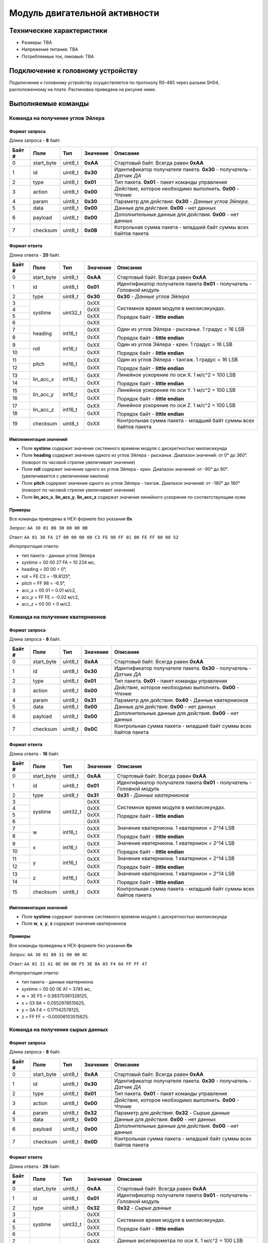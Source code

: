 ###########################
Модуль двигательной активности
###########################

.. image:: images/module_bno055.jpg

==========================
Технические характеристики
==========================

* Размеры: TBA

* Напряжение питания: TBA

* Потребляемые ток, пиковый: TBA

==========================
Подключение к головному устройству
==========================

Подключение к головному устройству осуществляется по протоколу RS-485 через разъем SH04, расположенному на плате. Распиновка приведена на рисунке ниже.

.. image:: images/sh04w.png

==========================
Выполняемые команды
==========================

**************************
Команда на получение углов Эйлера
**************************

Формат запроса
==========================

Длина запроса - **8** байт.

+--------+-------------+----------------+---------------+----------------------------------------------------------------+
| Байт # | Поле        | Тип            | Значение      | Описание                                                       |
+========+=============+================+===============+================================================================+
| 0      | start_byte  | uint8_t        | **0xAA**      | Стартовый байт.                                                |
|        |             |                |               | Всегда равен **0xAA**                                          |
+--------+-------------+----------------+---------------+----------------------------------------------------------------+
| 1      | id          | uint8_t        | **0x30**      | Идентификатор получателя пакета.                               |
|        |             |                |               | **0x30** - получатель - *Датчик ДА*                            |
+--------+-------------+----------------+---------------+----------------------------------------------------------------+
| 2      | type        | uint8_t        | **0x01**      | Тип пакета.                                                    |
|        |             |                |               | **0x01** - пакет команды управления                            |
+--------+-------------+----------------+---------------+----------------------------------------------------------------+
| 3      | action      | uint8_t        | **0x00**      | *Действие*, которое необходимо выполнить.                      |
|        |             |                |               | **0x00** - *Чтение*                                            |
+--------+-------------+----------------+---------------+----------------------------------------------------------------+
| 4      | param       | uint8_t        | **0x30**      | Параметр для *действия*.                                       |
|        |             |                |               | **0x30** - *Данные углов Эйлера*.                              |
+--------+-------------+----------------+---------------+----------------------------------------------------------------+
| 5      | data        | uint8_t        | **0x00**      | Данные для *действия*.                                         |
|        |             |                |               | **0x00** - нет данных                                          |
+--------+-------------+----------------+---------------+----------------------------------------------------------------+
| 6      | payload     | uint8_t        | **0x00**      | Дополнительные данные для *действия*.                          |
|        |             |                |               | **0x00** - нет данных                                          |
+--------+-------------+----------------+---------------+----------------------------------------------------------------+
| 7      | checksum    | uint8_t        | **0x0B**      | Котрольная сумма пакета - младший                              |
|        |             |                |               | байт суммы всех байтов пакета                                  |
+--------+-------------+----------------+---------------+----------------------------------------------------------------+

Формат ответа
==========================

Длина ответа - **20** байт.

+--------+-------------+----------------+---------------+----------------------------------------------------------------+
| Байт # | Поле        | Тип            | Значение      | Описание                                                       |
+========+=============+================+===============+================================================================+
| 0      | start_byte  | uint8_t        | **0xAA**      | Стартовый байт. Всегда равен **0xAA**                          |
+--------+-------------+----------------+---------------+----------------------------------------------------------------+
| 1      | id          | uint8_t        | **0x01**      | Идентификатор получателя пакета                                |
|        |             |                |               | **0x01** - получатель - *Головной модуль*                      |
+--------+-------------+----------------+---------------+----------------------------------------------------------------+
| 2      | type        | uint8_t        | **0x30**      | **0x30** - *Данные углов Эйлера*                               |
+--------+-------------+----------------+---------------+----------------------------------------------------------------+
| 3      | systime     | uint32_t       | 0xXX          | Системное время модуля в миллисекундах.                        |
+--------+             +                +---------------+                                                                +
| 4      |             |                | 0xXX          | Порядок байт - **little endian**                               |
+--------+             +                +---------------+                                                                +
| 5      |             |                | 0xXX          |                                                                |
+--------+             +                +---------------+                                                                +
| 6      |             |                | 0xXX          |                                                                |
+--------+-------------+----------------+---------------+----------------------------------------------------------------+
| 7      | heading     | int16_t        | 0xXX          | Один из углов Эйлера - рысканье. 1 градус = 16 LSB             |
+--------+             +                +---------------+                                                                +
| 8      |             |                | 0xXX          | Порядок байт - **little endian**                               |
+--------+-------------+----------------+---------------+----------------------------------------------------------------+
| 9      | roll        | int16_t        | 0xXX          | Один из углов Эйлера - крен. 1 градус = 16 LSB                 |
+--------+             +                +---------------+                                                                +
| 10     |             |                | 0xXX          | Порядок байт - **little endian**                               |
+--------+-------------+----------------+---------------+----------------------------------------------------------------+
| 11     | pitch       | int16_t        | 0xXX          | Один из углов Эйлера - тангаж. 1 градус = 16 LSB               |
+--------+             +                +---------------+                                                                +
| 12     |             |                | 0xXX          | Порядок байт - **little endian**                               |
+--------+-------------+----------------+---------------+----------------------------------------------------------------+
| 13     | lin_acc_x   | int16_t        | 0xXX          | Линейное ускорение по оси X. 1 м/с^2 = 100 LSB                 |
+--------+             +                +---------------+                                                                +
| 14     |             |                | 0xXX          | Порядок байт - **little endian**                               |
+--------+-------------+----------------+---------------+----------------------------------------------------------------+
| 15     | lin_acc_y   | int16_t        | 0xXX          | Линейное ускорение по оси Y. 1 м/с^2 = 100 LSB                 |
+--------+             +                +---------------+                                                                +
| 16     |             |                | 0xXX          | Порядок байт - **little endian**                               |
+--------+-------------+----------------+---------------+----------------------------------------------------------------+
| 17     | lin_acc_z   | int16_t        | 0xXX          | Линейное ускорение по оси Z. 1 м/с^2 = 100 LSB                 |
+--------+             +                +---------------+                                                                +
| 18     |             |                | 0xXX          | Порядок байт - **little endian**                               |
+--------+-------------+----------------+---------------+----------------------------------------------------------------+
| 19     | checksum    | uint8_t        | 0xXX          | Контрольная сумма пакета - младший                             |
|        |             |                |               | байт суммы всех байтов пакета                                  |
+--------+-------------+----------------+---------------+----------------------------------------------------------------+

Имплементация значений
==========================

* Поле **systime** содержит значение системного времени модуля с дискретностью миллисекунда

* Поле **heading** содержит значение одного из углов Эйлера - рысканье. Диапазон значений: от 0° до 360°. (поворот по часовой стрелке увеличивает значение)

* Поле **roll** содержит значение одного из углов Эйлера - крен. Диапазон значений: от -90° до 90°. (увеличивается с увеличинеим наклона) 

* Поле **pitch** содержит значение одного из углов Эйлера - тангаж. Диапазон значений: от -180° до 180° (поворот по часовой стрелке увеличивает значение)

* Поля **lin_acc_x**, **lin_acc_y**, **lin_acc_z** содержат значения линейного ускорения по соответствующим осям


Примеры
==========================

Все команды приведены в HEX-формате без указания **0x**

*Запрос:* ``AA 30 01 00 30 00 00 0B``

*Ответ:* ``AA 01 30 FA 27 00 00 00 00 C3 FE 98 FF 01 00 FE FF 00 00 52``

*Интерпретация ответа:* 

* тип пакета - данные углов Эйлера

* systime = 00 00 27 FA = 10 234 мc, 

* heading = 00 00 = 0°,

* roll = FE C3 = -19.8125°,

* pitch = FF 98 = -6.5°,

* acc_x = 00 01 = 0.01 м/с2,

* acc_y = FF FE = -0.02 м/с2,

* acc_z = 00 00 = 0 м/с2.


**************************
Команда на получение кватернионов
**************************

Формат запроса
==========================

Длина запроса - **8** байт.

+--------+-------------+----------------+---------------+----------------------------------------------------------------+
| Байт # | Поле        | Тип            | Значение      | Описание                                                       |
+========+=============+================+===============+================================================================+
| 0      | start_byte  | uint8_t        | **0xAA**      | Стартовый байт.                                                |
|        |             |                |               | Всегда равен **0xAA**                                          |
+--------+-------------+----------------+---------------+----------------------------------------------------------------+
| 1      | id          | uint8_t        | **0x30**      | Идентификатор получателя пакета.                               |
|        |             |                |               | **0x30** - получатель - *Датчик ДА*                            |
+--------+-------------+----------------+---------------+----------------------------------------------------------------+
| 2      | type        | uint8_t        | **0x01**      | Тип пакета.                                                    |
|        |             |                |               | **0x01** - пакет команды управления                            |
+--------+-------------+----------------+---------------+----------------------------------------------------------------+
| 3      | action      | uint8_t        | **0x00**      | *Действие*, которое необходимо выполнить.                      |
|        |             |                |               | **0x00** - *Чтение*                                            |
+--------+-------------+----------------+---------------+----------------------------------------------------------------+
| 4      | param       | uint8_t        | **0x31**      | Параметр для *действия*.                                       |
|        |             |                |               | **0x40** - Данные кватернионов                                 |
+--------+-------------+----------------+---------------+----------------------------------------------------------------+
| 5      | data        | uint8_t        | **0x00**      | Данные для *действия*.                                         |
|        |             |                |               | **0x00** - нет данных                                          |
+--------+-------------+----------------+---------------+----------------------------------------------------------------+
| 6      | payload     | uint8_t        | **0x00**      | Дополнительные данные для *действия*.                          |
|        |             |                |               | **0x00** - нет данных                                          |
+--------+-------------+----------------+---------------+----------------------------------------------------------------+
| 7      | checksum    | uint8_t        | **0x0C**      | Контрольная сумма пакета - младший                             |
|        |             |                |               | байт суммы всех байтов пакета                                  |
+--------+-------------+----------------+---------------+----------------------------------------------------------------+

Формат ответа
==========================

Длина ответа - **16** байт.

+--------+-------------+----------------+---------------+----------------------------------------------------------------+
| Байт # | Поле        | Тип            | Значение      | Описание                                                       |
+========+=============+================+===============+================================================================+
| 0      | start_byte  | uint8_t        | **0xAA**      | Стартовый байт. Всегда равен **0xAA**                          |
+--------+-------------+----------------+---------------+----------------------------------------------------------------+
| 1      | id          | uint8_t        | **0x01**      | Идентификатор получателя пакета                                |
|        |             |                |               | **0x01** - получатель - *Головной модуль*                      |
+--------+-------------+----------------+---------------+----------------------------------------------------------------+
| 2      | type        | uint8_t        | **0x31**      | **0x31** - *Данные кватернионов*                               |
+--------+-------------+----------------+---------------+----------------------------------------------------------------+
| 3      | systime     | uint32_t       | 0xXX          | Системное время модуля в миллисекундах.                        |
+--------+             +                +---------------+                                                                +
| 4      |             |                | 0xXX          | Порядок байт - **little endian**                               |
+--------+             +                +---------------+                                                                +
| 5      |             |                | 0xXX          |                                                                |
+--------+             +                +---------------+                                                                +
| 6      |             |                | 0xXX          |                                                                |
+--------+-------------+----------------+---------------+----------------------------------------------------------------+
| 7      | w           | int16_t        | 0xXX          | Значение кватерниона. 1 кватернион = 2^14 LSB                  |
+--------+             +                +---------------+                                                                +
| 8      |             |                | 0xXX          | Порядок байт - **little endian**                               |
+--------+-------------+----------------+---------------+----------------------------------------------------------------+
| 9      | x           | int16_t        | 0xXX          | Значение кватерниона. 1 кватернион = 2^14 LSB                  |
+--------+             +                +---------------+                                                                +
| 10     |             |                | 0xXX          | Порядок байт - **little endian**                               |
+--------+-------------+----------------+---------------+----------------------------------------------------------------+
| 11     | y           | int16_t        | 0xXX          | Значение кватерниона. 1 кватернион = 2^14 LSB                  |
+--------+             +                +---------------+                                                                +
|12      |             |                | 0xXX          | Порядок байт - **little endian**                               |
+--------+-------------+----------------+---------------+----------------------------------------------------------------+
|13      | z           | int16_t        | 0xXX          | Значение кватерниона. 1 кватернион = 2^14 LSB                  |
+--------+             +                +---------------+                                                                +
|14      |             |                | 0xXX          | Порядок байт - **little endian**                               | 
+--------+-------------+----------------+---------------+----------------------------------------------------------------+
|15      | checksum    | uint8_t        | 0xXX          | Контрольная сумма пакета - младший                             |
|        |             |                |               | байт суммы всех байтов пакета                                  |
+--------+-------------+----------------+---------------+----------------------------------------------------------------+

Имплементация значений
==========================

* Поле **systime** содержит значение системного времени модуля с дискретностью миллисекунда

* Поля **w**, **x**, **y**, **z** содержат значения кватернионов


Примеры
==========================

Все команды приведены в HEX-формате без указания **0x**

*Запрос:* ``AA 30 01 00 31 00 00 0C``

*Ответ:* ``AA 01 31 A1 0E 00 00 F5 3E 8A 03 F4 0A FF FF 47``

*Интерпретация ответа:* 

* тип пакета - данные кватерниона

* systime = 00 00 0E A1 = 3745 мс, 

* w = 3E F5 = 0.98370361328125,

* x = 03 8A = 0.0552978515625,

* y = 0A F4 = 0.171142578125,

* z = FF FF = -0.00006103515625.


**************************
Команда на получение сырых данных
**************************

Формат запроса
==========================

Длина запроса - **8** байт.

+--------+-------------+----------------+---------------+----------------------------------------------------------------+
| Байт # | Поле        | Тип            | Значение      | Описание                                                       |
+========+=============+================+===============+================================================================+
| 0      | start_byte  | uint8_t        | **0xAA**      | Стартовый байт.                                                |
|        |             |                |               | Всегда равен **0xAA**                                          |
+--------+-------------+----------------+---------------+----------------------------------------------------------------+
| 1      | id          | uint8_t        | **0x30**      | Идентификатор получателя пакета.                               |
|        |             |                |               | **0x30** - получатель - *Датчик ДА*                            |
+--------+-------------+----------------+---------------+----------------------------------------------------------------+
| 2      | type        | uint8_t        | **0x01**      | Тип пакета.                                                    |
|        |             |                |               | **0x01** - пакет команды управления                            |
+--------+-------------+----------------+---------------+----------------------------------------------------------------+
| 3      | action      | uint8_t        | **0x00**      | *Действие*, которое необходимо выполнить.                      |
|        |             |                |               | **0x00** - *Чтение*                                            |
+--------+-------------+----------------+---------------+----------------------------------------------------------------+
| 4      | param       | uint8_t        | **0x32**      | Параметр для *действия*.                                       |
|        |             |                |               | **0x32** - Сырые данные                                        |
+--------+-------------+----------------+---------------+----------------------------------------------------------------+
| 5      | data        | uint8_t        | **0x00**      | Данные для *действия*.                                         |
|        |             |                |               | **0x00** - нет данных                                          |
+--------+-------------+----------------+---------------+----------------------------------------------------------------+
| 6      | payload     | uint8_t        | **0x00**      | Дополнительные данные для *действия*.                          |
|        |             |                |               | **0x00** - нет данных                                          |
+--------+-------------+----------------+---------------+----------------------------------------------------------------+
| 7      | checksum    | uint8_t        | **0x0D**      | Контрольная сумма пакета - младший                             |
|        |             |                |               | байт суммы всех байтов пакета                                  |
+--------+-------------+----------------+---------------+----------------------------------------------------------------+

Формат ответа
==========================

Длина ответа - **26** байт.

+--------+-------------+----------------+---------------+----------------------------------------------------------------+
| Байт # | Поле        | Тип            | Значение      | Описание                                                       |
+========+=============+================+===============+================================================================+
| 0      | start_byte  | uint8_t        | **0xAA**      | Стартовый байт. Всегда равен **0xAA**                          |
+--------+-------------+----------------+---------------+----------------------------------------------------------------+
| 1      | id          | uint8_t        | **0x01**      | Идентификатор получателя пакета                                |
|        |             |                |               | **0x01** - получатель - *Головной модуль*                      |
+--------+-------------+----------------+---------------+----------------------------------------------------------------+
| 2      | type        | uint8_t        | **0x32**      | **0x32** - *Сырые данные*                                      |
+--------+-------------+----------------+---------------+----------------------------------------------------------------+
| 3      | systime     | uint32_t       | 0xXX          | Системное время модуля в миллисекундах.                        |
+--------+             +                +---------------+                                                                +
| 4      |             |                | 0xXX          | Порядок байт - **little endian**                               |
+--------+             +                +---------------+                                                                +
| 5      |             |                | 0xXX          |                                                                |
+--------+             +                +---------------+                                                                +
| 6      |             |                | 0xXX          |                                                                |
+--------+-------------+----------------+---------------+----------------------------------------------------------------+
| 7      | acc_x       | int16_t        | 0xXX          | Данные акселерометра по оси X. 1 м/с^2 = 100 LSB               |
+--------+             +                +---------------+                                                                +
| 8      |             |                | 0xXX          | Порядок байт - **little endian**                               |
+--------+-------------+----------------+---------------+----------------------------------------------------------------+
| 9      | acc_y       | int16_t        | 0xXX          | Данные акселерометра по оси Y. 1 м/с^2 = 100 LSB               |
+--------+             +                +---------------+                                                                +
| 10     |             |                | 0xXX          | Порядок байт - **little endian**                               |
+--------+-------------+----------------+---------------+----------------------------------------------------------------+
| 11     | acc_z       | int16_t        | 0xXX          | Данные акселерометра по оси Z. 1 м/с^2 = 100 LSB               |
+--------+             +                +---------------+                                                                +
| 12     |             |                | 0xXX          | Порядок байт - **little endian**                               |
+--------+-------------+----------------+---------------+----------------------------------------------------------------+
| 13     | mag_x       | int16_t        | 0xXX          | Данные магнитометра по оси X. 1 мкТ = 16 LSB                   |
+--------+             +                +---------------+                                                                +
| 14     |             |                | 0xXX          | Порядок байт - **little endian**                               |
+--------+-------------+----------------+---------------+----------------------------------------------------------------+
| 15     | mag_y       | int16_t        | 0xXX          | Данные магнитометра по оси Y. 1 мкТ = 16 LSB                   |
+--------+             +                +---------------+                                                                +
| 16     |             |                | 0xXX          | Порядок байт - **little endian**                               |
+--------+-------------+----------------+---------------+----------------------------------------------------------------+
| 17     | mag_z       | int16_t        | 0xXX          | Данные магнитометра по оси Z. 1 мкТ = 16 LSB                   |
+--------+             +                +---------------+                                                                +
| 18     |             |                | 0xXX          | Порядок байт - **little endian**                               |
+--------+-------------+----------------+---------------+----------------------------------------------------------------+
| 19     | gyro_x      | int16_t        | 0xXX          | Данные гироскопа по оси X. 1 Dps = 16 LSB                      |
+--------+             +                +---------------+                                                                +
| 20     |             |                | 0xXX          | Порядок байт - **little endian**                               |
+--------+-------------+----------------+---------------+----------------------------------------------------------------+
| 21     | gyro_y      | int16_t        | 0xXX          | Данные гироскопа по оси Y. 1 Dps = 16 LSB                      |
+--------+             +                +---------------+                                                                +
| 22     |             |                | 0xXX          | Порядок байт - **little endian**                               |
+--------+-------------+----------------+---------------+----------------------------------------------------------------+
| 23     | gyro_z      | int16_t        | 0xXX          | Данные гироскопа по оси Z. 1 Dps = 16 LSB                      |
+--------+             +                +---------------+                                                                +
| 24     |             |                | 0xXX          | Порядок байт - **little endian**                               |
+--------+-------------+----------------+---------------+----------------------------------------------------------------+
| 25     | checksum    | uint8_t        | 0xXX          | Контрольная сумма пакета - младший                             |
|        |             |                |               | байт суммы всех байтов пакета                                  |
+--------+-------------+----------------+---------------+----------------------------------------------------------------+

Имплементация значений
==========================

* Поле **systime** содержит значение системного времени модуля с дискретностью миллисекунда

* Поля **acc_x**, **acc_y**, **acc_z** содержат данные акселерометра по соответствующим осям

* Поля **mag_x**, **mag_y**, **mag_z** содержат данные магнитометра по соответствующим осям

* Поля **gyro_x**, **gyro_y**, **gyro_z** содержат данные гироскопа по соответствующим осям

Примеры
==========================

Все команды приведены в HEX-формате без указания **0x**

*Запрос:* ``AA 30 01 00 32 00 00 0D``

*Ответ:* ``AA 01 32 3F 0C 00 00 B7 FE 69 00 99 03 D0 00 C4 FF 77 FE FF FF 01 00 01 00 EA``

*Интерпретация ответа:* 

* тип пакета - сырые данные ДА

* systime = 00 00 0C 3F = 3135 мс, 

* acc_x = FE B7 = -3.29 м/с^2,

* acc_y =  00 69 = 1.05 м/с^2,

* acc_z = 03 99 = 9.21 м/с^2,

* mag_x = 00 D0 = 13 1 мкТ,

* mag_y = FF C4 = -3.75 1 мкТ,

* mag_z = FE 77 = -24.5625 1 мкТ,

* gyro_x = FF FF = -0.0625 Dps,

* gyro_y = 00 01 = 0.0625 Dps,

* gyro_z = 00 01 = 0.0625 Dps.

